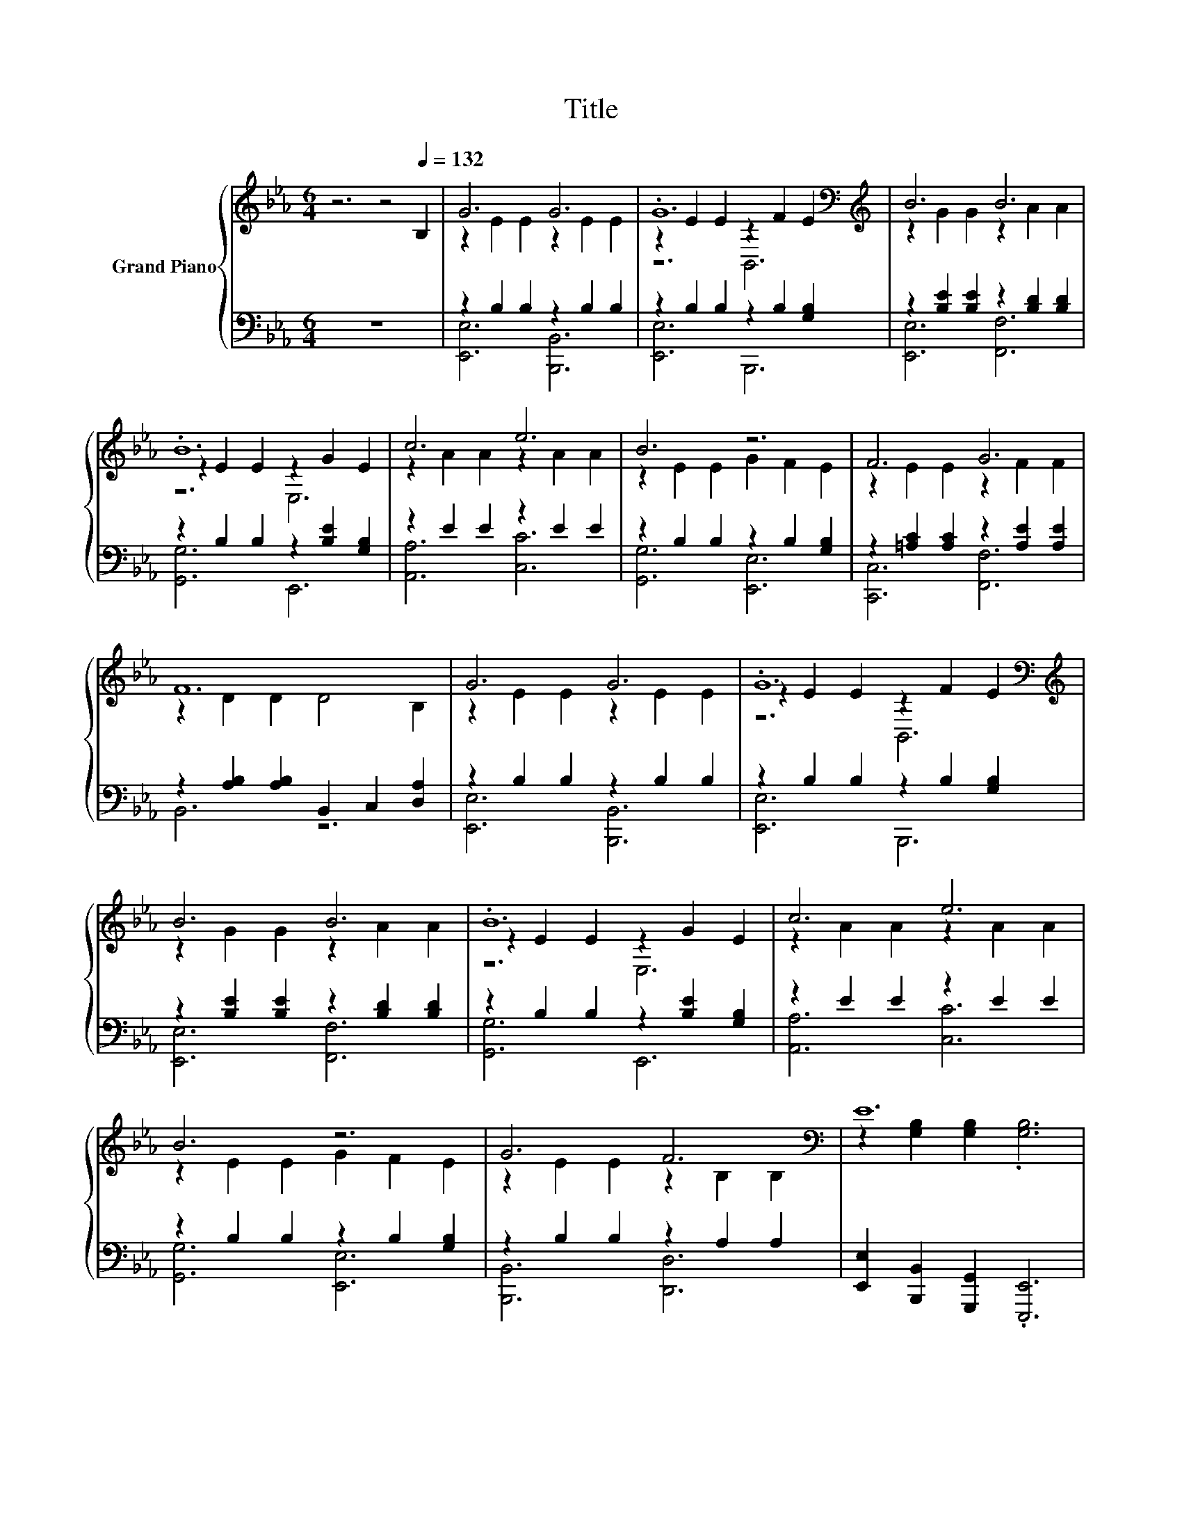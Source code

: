 X:1
T:Title
%%score { ( 1 3 5 ) | ( 2 4 ) }
L:1/8
M:6/4
K:Eb
V:1 treble nm="Grand Piano"
V:3 treble 
V:5 treble 
V:2 bass 
V:4 bass 
V:1
 z6 z4[Q:1/4=132] B,2 | G6 G6 | .G12[K:bass][K:treble] | B6 B6 | .B12 | c6 e6 | B6 z6 | F6 G6 | %8
 F12 | G6 G6 | .G12[K:bass][K:treble] | B6 B6 | .B12 | c6 e6 | B6 z6 | G6 F6[K:bass] | E12 | %17
 [GB]2 c2 d2 [Ge]2 d2 c2 | e6 G6 | [B,EG]2 F2 E2 [B,EG]2 F2 E2 | B12 | [AB]2 c2 d2 [FAd]2 c2 B2 | %22
 d6 F6 | z6 .[EG]6 | z6 B6 | [GB]2 c2 d2 [Ge]2 d2 c2 | e6 G6 | [B,EG]2 F2 E2 [B,EG]2 F2 E2 | c12 | %29
 [DF]2 [EG]2 [DFA]2 [FAB]2 [FAc]2 [ABd]2 | [EGe]2 d2 e2 [B,EG]2 [CEA]2 [EAc]2 | G6 F6 | %32
[M:5/4] E2- E2- E6 |] %33
V:2
 z12 | z2 B,2 B,2 z2 B,2 B,2 | z2 B,2 B,2 z2 B,2 [G,B,]2 | z2 [B,E]2 [B,E]2 z2 [B,D]2 [B,D]2 | %4
 z2 B,2 B,2 z2 [B,E]2 [G,B,]2 | z2 E2 E2 z2 E2 E2 | z2 B,2 B,2 z2 B,2 [G,B,]2 | %7
 z2 [=A,C]2 [A,C]2 z2 [A,E]2 [A,E]2 | z2 [A,B,]2 [A,B,]2 B,,2 C,2 [D,A,]2 | z2 B,2 B,2 z2 B,2 B,2 | %10
 z2 B,2 B,2 z2 B,2 [G,B,]2 | z2 [B,E]2 [B,E]2 z2 [B,D]2 [B,D]2 | z2 B,2 B,2 z2 [B,E]2 [G,B,]2 | %13
 z2 E2 E2 z2 E2 E2 | z2 B,2 B,2 z2 B,2 [G,B,]2 | z2 B,2 B,2 z2 A,2 A,2 | %16
 [E,,E,]2 [B,,,B,,]2 [G,,,G,,]2 .[E,,,E,,]6 | z2[K:treble] G2 G2[K:bass] z2[K:treble] G2 G2 | %18
 z2[K:treble] [EG]2 [EG]2[K:bass] z2 B,2 B,2 | z2 A,2 B,2 z2 A,2 G,2 | F,2 F,2 G,2 .[A,D]6 | %21
 z2[K:treble] [EA]2 [FA]2[K:bass] z2[K:treble] [EA]2 [DG]2 | %22
 z2[K:treble] F2 F2[K:bass] z2 A,2 A,2 | A,,2 G,,2 [F,,F,]2 [B,,,B,,]2 [C,,C,]2 [D,,D,]2 | %24
 [E,,E,]4 [A,,A,]2 z2 B,2 B,2 | z2[K:treble] G2 G2[K:bass] z2[K:treble] G2 G2 | %26
 z2[K:treble] [EG]2 [EG]2[K:bass] z2 B,2 B,2 | z2 [A,D]2 [G,B,]2 z2 [A,D]2 [G,B,]2 | %28
 z2 E2 [G,,G,]2 z2[K:treble] F2 F2 | [A,,A,]2 [G,,G,]2 [F,,F,]2 D,2 C,2 B,,2 | %30
 z2[K:treble] [EG]2 [EG]2[K:bass] [E,,E,]2 [C,,C,]2 [A,,,A,,]2 | z2 B,2 B,2 z2 [A,B,]2 [A,B,]2 | %32
[M:5/4] [E,,E,]2 [B,,,B,,]2 [G,,,G,,]2 [E,,,E,,]4 |] %33
V:3
 x12 | z2 E2 E2 z2 E2 E2 | z2 E2 E2[K:bass] z2[K:treble] F2 E2 | z2 G2 G2 z2 A2 A2 | %4
 z2 E2 E2 z2 G2 E2 | z2 A2 A2 z2 A2 A2 | z2 E2 E2 G2 F2 E2 | z2 E2 E2 z2 F2 F2 | z2 D2 D2 D4 B,2 | %9
 z2 E2 E2 z2 E2 E2 | z2 E2 E2[K:bass] z2[K:treble] F2 E2 | z2 G2 G2 z2 A2 A2 | z2 E2 E2 z2 G2 E2 | %13
 z2 A2 A2 z2 A2 A2 | z2 E2 E2 G2 F2 E2 | z2 E2 E2 z2[K:bass] B,2 B,2 | %16
 z2 [G,B,]2 [G,B,]2 .[G,B,]6 | x12 | z2 B2 B2 z2 E2 E2 | x12 | D2 D2 E2 .F6 | x12 | %22
 z2 A2 A2 z2 B,2 B,2 | [A,B,DF]2 [G,B,EG]2 [B,DA]2 B,2 =A,2 [_A,B,F]2 | %24
 [G,B,E]2 [B,EG]2 [Ec]2 z2 E2 E2 | x12 | z2 B2 B2 z2 E2 E2 | x12 | z2 A2 [=EB]2 z2 A2 A2 | x12 | %30
 x12 | z2 E2 E2 z2 D2 D2 |[M:5/4] z2 [G,B,]2 [G,B,]2 [G,B,]4 |] %33
V:4
 x12 | [E,,E,]6 [B,,,B,,]6 | [E,,E,]6 B,,,6 | [E,,E,]6 [F,,F,]6 | [G,,G,]6 E,,6 | [A,,A,]6 [C,C]6 | %6
 [G,,G,]6 [E,,E,]6 | [C,,C,]6 [F,,F,]6 | B,,6 z6 | [E,,E,]6 [B,,,B,,]6 | [E,,E,]6 B,,,6 | %11
 [E,,E,]6 [F,,F,]6 | [G,,G,]6 E,,6 | [A,,A,]6 [C,C]6 | [G,,G,]6 [E,,E,]6 | [B,,,B,,]6 [D,,D,]6 | %16
 x12 | [E,,E,]6[K:treble][K:bass] [B,,,B,,]6[K:treble] | [E,,E,]6[K:treble][K:bass] [B,,,B,,]6 | %19
 [E,,E,]6 [E,,E,]6 | B,,12 | [B,,B,]6[K:treble][K:bass] [F,,F,]6[K:treble] | %22
 [A,,,B,,]6[K:treble][K:bass] [C,,D,]6 | x12 | z6 [G,,G,]6 | %25
 [E,,E,]6[K:treble][K:bass] [B,,,B,,]6[K:treble] | [E,,E,]6[K:treble][K:bass] [B,,,B,,]6 | %27
 [E,,E,]6 [E,,E,]6 | .[A,,A,]6 F,,6[K:treble] | x12 | [E,,E,]6[K:treble][K:bass] z6 | %31
 [B,,,B,,]6 [B,,,B,,]6 |[M:5/4] x10 |] %33
V:5
 x12 | x12 | z6[K:bass] B,,6[K:treble] | x12 | z6 E,6 | x12 | x12 | x12 | x12 | x12 | %10
 z6[K:bass] B,,6[K:treble] | x12 | z6 E,6 | x12 | x12 | x8[K:bass] x4 | x12 | x12 | x12 | x12 | %20
 x12 | x12 | x12 | x12 | x12 | x12 | x12 | x12 | z6 F,6 | x12 | x12 | x12 |[M:5/4] x10 |] %33

